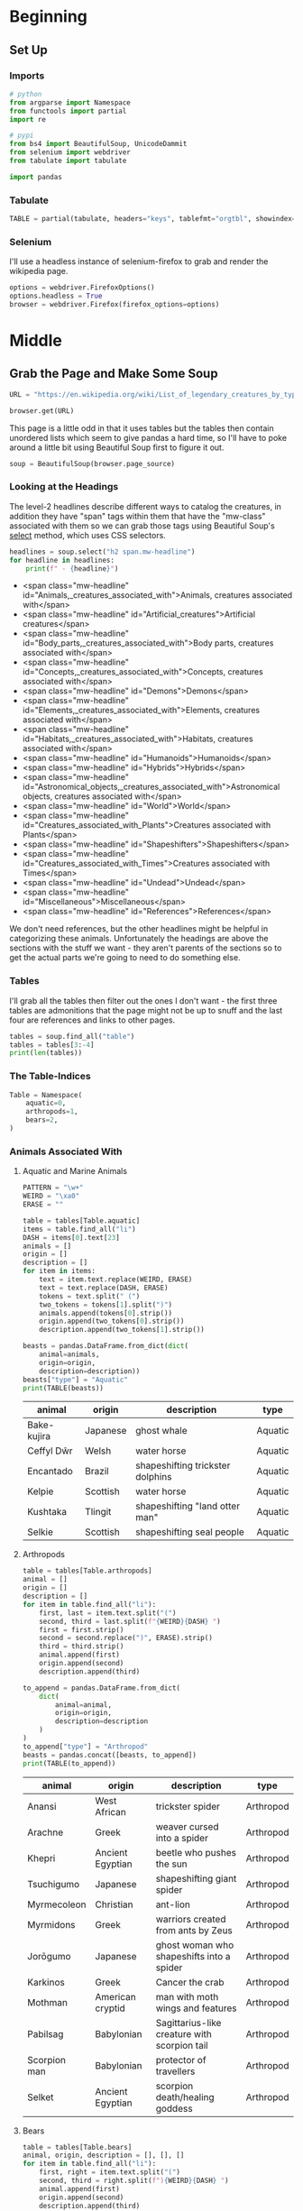 #+BEGIN_COMMENT
.. title: Pulling Legendary Creatures From Wikipedia
.. slug: pulling-legendary-creatures-from-wikipedia
.. date: 2020-08-06 15:04:35 UTC-07:00
.. tags: wikipedia,scraping,lists
.. category: Scraping
.. link: 
.. description: Pulling a list of legendary creatures from wikipedia.
.. type: text
.. status: 
.. updated: 

#+END_COMMENT
#+OPTIONS: ^:{}
#+TOC: headlines 2

#+PROPERTY: header-args :session ~/.local/share/jupyter/runtime/kernel-605022ca-2ed5-43ff-a01f-f8b41b6b3c17-ssh.json

#+BEGIN_SRC python :results none :exports none
%load_ext autoreload
%autoreload 2
#+END_SRC
* Beginning
** Set Up
*** Imports
#+begin_src python :results none
# python
from argparse import Namespace
from functools import partial
import re

# pypi
from bs4 import BeautifulSoup, UnicodeDammit
from selenium import webdriver
from tabulate import tabulate

import pandas
#+end_src
*** Tabulate
#+begin_src python :results none
TABLE = partial(tabulate, headers="keys", tablefmt="orgtbl", showindex=False)
#+end_src
*** Selenium
    I'll use a headless instance of selenium-firefox to grab and render the wikipedia page.
#+begin_src python :results none
options = webdriver.FirefoxOptions()
options.headless = True
browser = webdriver.Firefox(firefox_options=options)
#+end_src
* Middle
** Grab the Page and Make Some Soup
#+begin_src python :results none
URL = "https://en.wikipedia.org/wiki/List_of_legendary_creatures_by_type"

browser.get(URL)
#+end_src

This page is a little odd in that it uses tables but the tables then contain unordered lists which seem to give pandas a hard time, so I'll have to poke around a little bit using Beautiful Soup first to figure it out.

#+begin_src python :results none
soup = BeautifulSoup(browser.page_source)
#+end_src

*** Looking at the Headings
    The level-2 headlines describe different ways to catalog the creatures, in addition they have "span" tags within them that have the "mw-class" associated with them so we can grab those tags using Beautiful Soup's [[https://www.crummy.com/software/BeautifulSoup/bs4/doc/#css-selectors][select]] method, which uses CSS selectors.

#+begin_src python
headlines = soup.select("h2 span.mw-headline")
for headline in headlines:
    print(f" - {headline}")
#+end_src

 - <span class="mw-headline" id="Animals,_creatures_associated_with">Animals, creatures associated with</span>
 - <span class="mw-headline" id="Artificial_creatures">Artificial creatures</span>
 - <span class="mw-headline" id="Body_parts,_creatures_associated_with">Body parts, creatures associated with</span>
 - <span class="mw-headline" id="Concepts,_creatures_associated_with">Concepts, creatures associated with</span>
 - <span class="mw-headline" id="Demons">Demons</span>
 - <span class="mw-headline" id="Elements,_creatures_associated_with">Elements, creatures associated with</span>
 - <span class="mw-headline" id="Habitats,_creatures_associated_with">Habitats, creatures associated with</span>
 - <span class="mw-headline" id="Humanoids">Humanoids</span>
 - <span class="mw-headline" id="Hybrids">Hybrids</span>
 - <span class="mw-headline" id="Astronomical_objects,_creatures_associated_with">Astronomical objects, creatures associated with</span>
 - <span class="mw-headline" id="World">World</span>
 - <span class="mw-headline" id="Creatures_associated_with_Plants">Creatures associated with Plants</span>
 - <span class="mw-headline" id="Shapeshifters">Shapeshifters</span>
 - <span class="mw-headline" id="Creatures_associated_with_Times">Creatures associated with Times</span>
 - <span class="mw-headline" id="Undead">Undead</span>
 - <span class="mw-headline" id="Miscellaneous">Miscellaneous</span>
 - <span class="mw-headline" id="References">References</span>

We don't need references, but the other headlines might be helpful in categorizing these animals. Unfortunately the headings are above the sections with the stuff we want - they aren't parents of the sections so to get the actual parts we're going to need to do something else.

*** Tables
    I'll grab all the tables then filter out the ones I don't want - the first three tables are admonitions that the page might not be up to snuff and the last four are references and links to other pages.
#+begin_src python
tables = soup.find_all("table")
tables = tables[3:-4]
print(len(tables))
#+end_src

#+RESULTS:
: 57
*** The Table-Indices
#+begin_src python :results none
Table = Namespace(
    aquatic=0,
    arthropods=1,
    bears=2,
)
#+end_src
*** Animals Associated With
**** Aquatic and Marine Animals
#+begin_src python
PATTERN = "\w+"
WEIRD = "\xa0"
ERASE = ""

table = tables[Table.aquatic]
items = table.find_all("li")
DASH = items[0].text[23]
animals = []
origin = []
description = []
for item in items:
    text = item.text.replace(WEIRD, ERASE)
    text = text.replace(DASH, ERASE)
    tokens = text.split(" (")
    two_tokens = tokens[1].split(")")
    animals.append(tokens[0].strip())
    origin.append(two_tokens[0].strip())
    description.append(two_tokens[1].strip())

beasts = pandas.DataFrame.from_dict(dict(
    animal=animals,
    origin=origin,
    description=description))
beasts["type"] = "Aquatic"
print(TABLE(beasts))
#+end_src

| animal      | origin   | description                      | type    |
|-------------+----------+----------------------------------+---------|
| Bake-kujira | Japanese | ghost whale                      | Aquatic |
| Ceffyl Dŵr  | Welsh    | water horse                      | Aquatic |
| Encantado   | Brazil   | shapeshifting trickster dolphins | Aquatic |
| Kelpie      | Scottish | water horse                      | Aquatic |
| Kushtaka    | Tlingit  | shapeshifting "land otter man"   | Aquatic |
| Selkie      | Scottish | shapeshifting seal people        | Aquatic |


**** Arthropods
#+begin_src python
table = tables[Table.arthropods]
animal = []
origin = []
description = []
for item in table.find_all("li"):
    first, last = item.text.split("(")
    second, third = last.split(f"{WEIRD}{DASH} ")
    first = first.strip()
    second = second.replace(")", ERASE).strip()
    third = third.strip()
    animal.append(first)
    origin.append(second)
    description.append(third)

to_append = pandas.DataFrame.from_dict(
    dict(
        animal=animal,
        origin=origin,
        description=description
    )
)
to_append["type"] = "Arthropod"
beasts = pandas.concat([beasts, to_append])
print(TABLE(to_append))
#+end_src

| animal       | origin           | description                                  | type      |
|--------------+------------------+----------------------------------------------+-----------|
| Anansi       | West African     | trickster spider                             | Arthropod |
| Arachne      | Greek            | weaver cursed into a spider                  | Arthropod |
| Khepri       | Ancient Egyptian | beetle who pushes the sun                    | Arthropod |
| Tsuchigumo   | Japanese         | shapeshifting giant spider                   | Arthropod |
| Myrmecoleon  | Christian        | ant-lion                                     | Arthropod |
| Myrmidons    | Greek            | warriors created from ants by Zeus           | Arthropod |
| Jorōgumo     | Japanese         | ghost woman who shapeshifts into a spider    | Arthropod |
| Karkinos     | Greek            | Cancer the crab                              | Arthropod |
| Mothman      | American cryptid | man with moth wings and features             | Arthropod |
| Pabilsag     | Babylonian       | Sagittarius-like creature with scorpion tail | Arthropod |
| Scorpion man | Babylonian       | protector of travellers                      | Arthropod |
| Selket       | Ancient Egyptian | scorpion death/healing goddess               | Arthropod |
**** Bears
#+begin_src python
table = tables[Table.bears]
animal, origin, description = [], [], []
for item in table.find_all("li"):
    first, right = item.text.split("(")
    second, third = right.split(f"){WEIRD}{DASH} ")
    animal.append(first)
    origin.append(second)
    description.append(third)
to_append = pandas.DataFrame.from_dict(
    dict(animal=animal,
         origin=origin,
         description=description)
)
beasts = pandas.concat([beasts, to_append], ignore_index=True)
print(TABLE(to_append))
#+end_src

| animal   | origin   | description                                 |
|----------+----------+---------------------------------------------|
| Bugbear  | Celtic   | child-eating hobgoblin                      |
| Callisto | Greek    | A nymph who was turned into a bear by Hera. |
